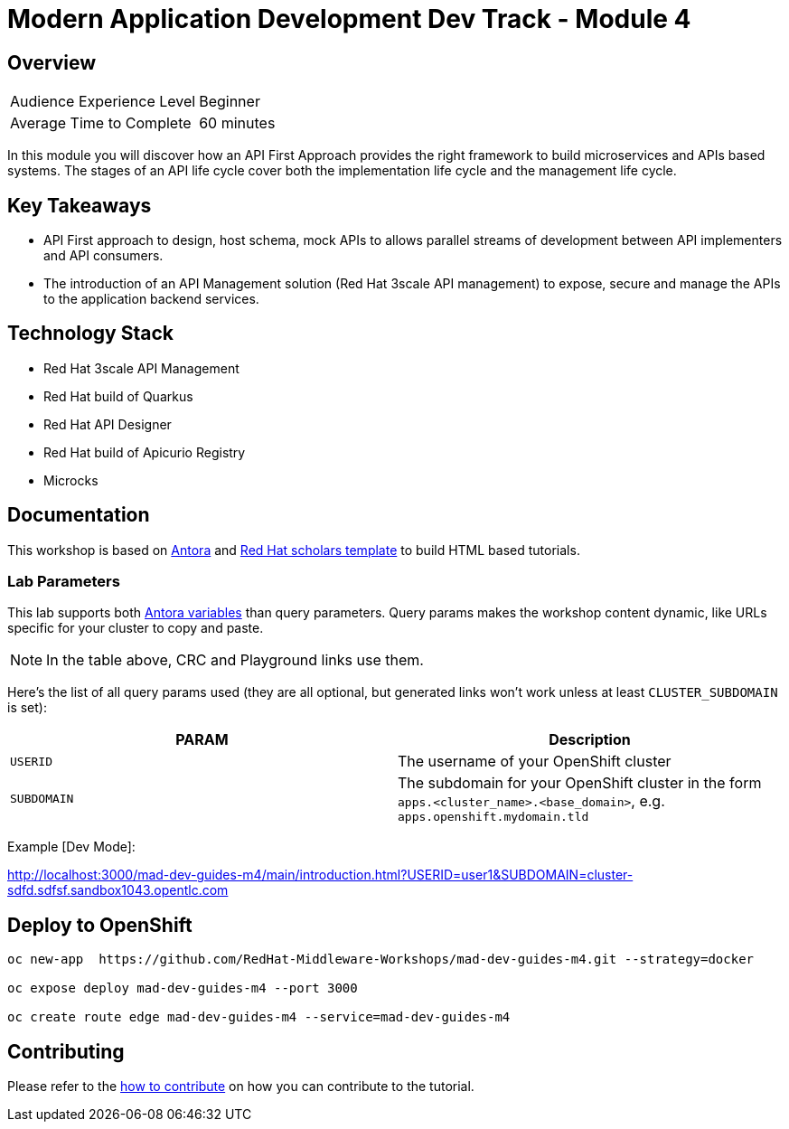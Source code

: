 # Modern Application Development Dev Track - Module 4
:experimental:
:imagesdir: documentation/modules/ROOT/assets/images

// image::https://github.com/danieloh30/mad-dev-m1-guides/workflows/docs/badge.svg[docs]

## Overview

|===
|Audience Experience Level |Beginner
|Average Time to Complete	 |60 minutes
|===

In this module you will discover how an API First Approach provides the right framework to build microservices and APIs based systems. The stages of an API life cycle cover both the implementation life cycle and the management life cycle.


## Key Takeaways

* API First approach to design, host schema, mock APIs to  allows parallel streams of development between API implementers and API consumers.
* The introduction of an API Management solution (Red Hat 3scale API management) to expose, secure and manage the APIs to the application backend services. 

## Technology Stack

* Red Hat 3scale API Management
* Red Hat build of Quarkus
* Red Hat API Designer
* Red Hat build of Apicurio Registry
* Microcks


## Documentation

This workshop is based on link:https://antora.org/[Antora] and link:https://github.com/redhat-scholars/courseware-template[Red Hat scholars template] to build HTML based tutorials.


### Lab Parameters

This lab supports both link:site.yml#L17[Antora variables] than query parameters. Query params makes the workshop content dynamic, like URLs specific for your cluster to copy and paste.

NOTE: In the table above, CRC and Playground links use them.

Here's the list of all query params used (they are all optional, but generated links won't work unless at least `CLUSTER_SUBDOMAIN` is set):

[%header,cols=2*] 
|===
|PARAM
|Description

|`USERID`
| The username of your OpenShift cluster

|`SUBDOMAIN`
|The subdomain for your OpenShift cluster in the form `apps.<cluster_name>.<base_domain>`, e.g. `apps.openshift.mydomain.tld`


|===

Example [Dev Mode]:

http://localhost:3000/mad-dev-guides-m4/main/introduction.html?USERID=user1&SUBDOMAIN=cluster-sdfd.sdfsf.sandbox1043.opentlc.com

## Deploy to OpenShift

[.console-input]
[source,bash]
----
oc new-app  https://github.com/RedHat-Middleware-Workshops/mad-dev-guides-m4.git --strategy=docker

oc expose deploy mad-dev-guides-m4 --port 3000

oc create route edge mad-dev-guides-m4 --service=mad-dev-guides-m4
----

## Contributing

Please refer to the link:CONTRIBUTING.adoc#contributing-guide[how to contribute] on how you can contribute to the tutorial.

 
